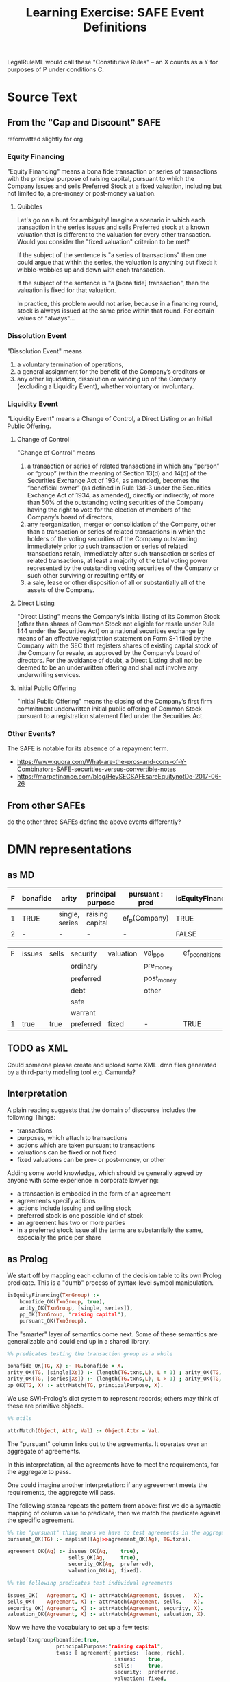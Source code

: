 #+TITLE: Learning Exercise: SAFE Event Definitions

LegalRuleML would call these "Constitutive Rules" -- an X counts as a Y for purposes of P under conditions C.

* Source Text

** From the "Cap and Discount" SAFE

reformatted slightly for org

*** Equity Financing

"Equity Financing" means a bona fide transaction or series of transactions with the principal purpose of raising capital, pursuant to which the Company issues and sells Preferred Stock at a fixed valuation, including but not limited to, a pre-money or post-money valuation.

**** Quibbles

Let's go on a hunt for ambiguity! Imagine a scenario in which each transaction in the series issues and sells Preferred stock at a known valuation that is different to the valuation for every other transaction. Would you consider the "fixed valuation" criterion to be met?

If the subject of the sentence is "a series of transactions" then one could argue that within the series, the valuation is anything but fixed: it wibble-wobbles up and down with each transaction.

If the subject of the sentence is "a [bona fide] transaction", then the valuation is fixed for that valuation.

In practice, this problem would not arise, because in a financing round, stock is always issued at the same price within that round. For certain values of "always"...

*** Dissolution Event

"Dissolution Event" means

1. a voluntary termination of operations,
2. a general assignment for the benefit of the Company’s creditors or
3. any other liquidation, dissolution or winding up of the Company (excluding a Liquidity Event), whether voluntary or involuntary.

*** Liquidity Event

"Liquidity Event" means a Change of Control, a Direct Listing or an Initial Public Offering.

**** Change of Control

"Change of Control" means

1. a transaction or series of related transactions in which any “person” or “group” (within the meaning of Section 13(d) and 14(d) of the Securities Exchange Act of 1934, as amended), becomes the “beneficial owner” (as defined in Rule 13d-3 under the Securities Exchange Act of 1934, as amended), directly or indirectly, of more than 50% of the outstanding voting securities of the Company having the right to vote for the election of members of the Company’s board of directors,
2. any reorganization, merger or consolidation of the Company, other than a transaction or series of related transactions in which the holders of the voting securities of the Company outstanding immediately prior to such transaction or series of related transactions retain, immediately after such transaction or series of related transactions, at least a majority of the total voting power represented by the outstanding voting securities of the Company or such other surviving or resulting entity or
3. a sale, lease or other disposition of all or substantially all of the assets of the Company.

**** Direct Listing

"Direct Listing" means the Company’s initial listing of its Common Stock (other than shares of Common Stock not eligible for resale under Rule 144 under the Securities Act) on a national securities exchange by means of an effective registration statement on Form S-1 filed by the Company with the SEC that registers shares of existing capital stock of the Company for resale, as approved by the Company’s board of directors. For the avoidance of doubt, a Direct Listing shall not be deemed to be an underwritten offering and shall not involve any underwriting services.

**** Initial Public Offering

"Initial Public Offering" means the closing of the Company’s first firm commitment underwritten initial public offering of Common Stock pursuant to a registration statement filed under the Securities Act.

*** Other Events?

The SAFE is notable for its absence of a repayment term.

- https://www.quora.com/What-are-the-pros-and-cons-of-Y-Combinators-SAFE-securities-versus-convertible-notes
- https://marpefinance.com/blog/HeySECSAFEsareEquitynotDe-2017-06-26

** From other SAFEs

do the other three SAFEs define the above events differently?

* DMN representations

** as MD

#+NAME: equity financing
| F | bonafide | arity          | principal purpose | pursuant : pred | isEquityFinancing |
|---+----------+----------------+-------------------+-----------------+-------------------|
| 1 | TRUE     | single, series | raising capital   | ef_p(Company)   | TRUE              |
| 2 | -        | -              | -                 | -               | FALSE             |

#+NAME: ef_p
| F | issues | sells | security  | valuation | val_p_p_o  | ef_p_conditions |
|   |        |       | ordinary  |           | pre_money  |                 |
|   |        |       | preferred |           | post_money |                 |
|   |        |       | debt      |           | other      |                 |
|   |        |       | safe      |           |            |                 |
|   |        |       | warrant   |           |            |                 |
|---+--------+-------+-----------+-----------+------------+-----------------|
| 1 | true   | true  | preferred | fixed     | -          | TRUE            |

** TODO as XML

Could someone please create and upload some XML .dmn files generated by a third-party modeling tool e.g. Camunda?

** Interpretation

A plain reading suggests that the domain of discourse includes the following Things:
- transactions
- purposes, which attach to transactions
- actions which are taken pursuant to transactions
- valuations can be fixed or not fixed
- fixed valuations can be pre- or post-money, or other

Adding some world knowledge, which should be generally agreed by anyone with some experience in corporate lawyering:
- a transaction is embodied in the form of an agreement
- agreements specify actions
- actions include issuing and selling stock
- preferred stock is one possible kind of stock
- an agreement has two or more parties
- in a preferred stock issue all the terms are substantially the same, especially the price per share

** as Prolog

We start off by mapping each column of the decision table to its own
Prolog predicate. This is a "dumb" process of syntax-level symbol
manipulation.

#+begin_src prolog :noweb-ref prolog
  isEquityFinancing(TxnGroup) :-
      bonafide_OK(TxnGroup, true),
      arity_OK(TxnGroup, [single, series]),
      pp_OK(TxnGroup, "raising capital"),
      pursuant_OK(TxnGroup).

#+end_src

The "smarter" layer of semantics come next. Some of these semantics are generalizable and could end up in a shared library.

#+begin_src prolog :noweb-ref prolog
  %% predicates testing the transaction group as a whole

  bonafide_OK(TG, X) :- TG.bonafide = X.
  arity_OK(TG, [single|Xs]) :- (length(TG.txns,L), L = 1) ; arity_OK(TG, Xs).
  arity_OK(TG, [series|Xs]) :- (length(TG.txns,L), L > 1) ; arity_OK(TG, Xs).
  pp_OK(TG, X) :- attrMatch(TG, principalPurpose, X).

#+end_src

We use SWI-Prolog's dict system to represent records; others may think of these are primitive objects.

#+begin_src prolog :noweb-ref prolog
  %% utils

  attrMatch(Object, Attr, Val) :- Object.Attr = Val.
#+end_src

The "pursuant" column links out to the agreements. It operates over an aggregate of agreements.

In this interpretation, all the agreements have to meet the requirements, for the aggregate to pass.

One could imagine another interpretation: if any agreeement meets the requirements, the aggregate will pass.

The following stanza repeats the pattern from above: first we do a syntactic mapping of column value to predicate, then we match the predicate against the specific agreement.

#+begin_src prolog :noweb-ref prolog
  %% the "pursuant" thing means we have to test agreements in the aggregate
  pursuant_OK(TG) :- maplist([Ag]>>agreement_OK(Ag), TG.txns).

  agreement_OK(Ag) :- issues_OK(Ag,    true),
                      sells_OK(Ag,     true),
                      security_OK(Ag,  preferred),
                      valuation_OK(Ag, fixed).

  %% the following predicates test individual agreements

  issues_OK(   Agreement, X) :- attrMatch(Agreement, issues,   X).
  sells_OK(    Agreement, X) :- attrMatch(Agreement, sells,    X).
  security_OK( Agreement, X) :- attrMatch(Agreement, security, X).
  valuation_OK(Agreement, X) :- attrMatch(Agreement, valuation, X).

#+end_src

Now we have the vocabulary to set up a few tests:

#+begin_src prolog :noweb-ref prolog
  setup1(txngroup{bonafide:true,
                  principalPurpose:"raising capital",
                  txns: [ agreement{ parties:  [acme, rich],
                                     issues:    true,
                                     sells:     true,
                                     security:  preferred,
                                     valuation: fixed,
                                     val_ppo:   pre_money } ] }).

  setup1b(TG1b) :- setup1(TG1), TG1b = TG1.put([principalPurpose:"evading taxes"]).

  setup0(txngroup{bonafide:true,
                  principalPurpose:"raising capital",
                  txns: [ ] }).
#+end_src

And run them:

#+begin_example
?- setup1(My), isEquityFinancing(My).
My = txngroup{bonafide:true, principalPurpose:"raising capital", txns:[agreement{issues:true, parties:[acme, rich], security:preferred, sells:true, val_ppo:pre_money, valuation:fixed}]} .

?- setup1b(My), isEquityFinancing(My).
false.

?- setup0(My), isEquityFinancing(My).
false.
#+end_example

How to interpret the results: the first is true, the others are false.

*** TODO it would be nice to add explainability

** In Haskell

To make this easier to think about, let's set up a couple of concrete
parties, Acme the company and Richard the investor.

#+begin_src haskell :noweb-ref test-setup
  acme = Party "Acme Inc." $ fromList (
    ["address" .= MyString "1 Monopoly Way"
    ,"state"   .= MyString "DE"
    ,"country" .= MyString "US"
    ,"bank"    .= MyString "WellsCitiChartered"
    ,"acct"    .= MyString "123-45-6789"])

  rich = Party "Richard Moneybags III" $ fromList (
    ["address" .= MyString "1 Capitalist Way"
    ,"state"   .= MyString "NV"
    ,"country" .= MyString "US"
    ,"bank"    .= MyString "StandardFargoBank"
    ,"acct"    .= MyString "888-444-666"])
  x .= y = (x,y)
#+end_src

A typical investment agreement will specify that the investor
transfers funds to a certain bank account, and the company issues some
kind of security.

#+begin_src haskell :noweb-ref basicimplementation
  transferFunds :: MyYMD -> Party -> Int -> String -> Clause
  transferFunds closingDate investor amount dest =
    MkCl { name       = "transfer funds"
         , conditions = []
         , upon       = (Just closingDate, EvName "closing")
         , parties    = [investor]
         , deontic    = Must
         , actions    = [MkAct "transfer funds"
           (fromList [("currency",    MyString "USD")
                     ,("amount",      MyInt    amount)
                     ,("destination", MyString dest)])]
         , temporal   = T_Rel 3 (T_Event (EvName "closing"))
    }
#+end_src

There are many types of securities. Here we know the company will issue Preferred Stock:

#+begin_src haskell :noweb-ref basicimplementation
  issuePreferred :: Party -> Party -> Int -> Clause
  issuePreferred company investor numShares =
    MkCl { name       = "issue shares"
         , conditions = [] -- always
         , upon       = (Nothing, GreenLight)
         , parties    = [company]
         , deontic    = Must
         , actions    = [MkAct "issue shares"
                        (fromList [("issues",          MyBool True)
                                  ,("sells",           MyBool True)
                                  ,("security",        MyString "preferred")
                                  ,("valuation_fixed", MyBool True)
                                  ,("val_p_p_o",       MyString "pre_money")
                                  ,("numShares",       MyInt numShares)
                                  ])]
         , temporal   = T_Rel 5 (T_Event (EvName "closing"))
         }

#+end_src

Note that we needed to wrap those actions in the appropriate deontic
temporal modals, so we used the Clause type above.

Now we have enough to set up an entire set of transactions, each one
embodied in a specific agreement between two parties:

#+begin_src haskell :noweb-ref basicimplementation
  mktxns :: Party -> [(Party,Int)] -> MyYMD -> Float -> [Transaction]
  mktxns company investorAmounts closingDate pricepershare = do
    (investor,amount) <- investorAmounts
    let investorSendsMoney  = transferFunds closingDate investor amount (unwords $ mystr <$> [attrsc company ! k | k <- [ "bank", "acct" ] ])
        companyIssuesShares = issuePreferred company investor (floor (fromIntegral amount / pricepershare))
    return $
      -- a transaction is an agreement between the parties: company and investor
      MkTxn [company,investor]
      -- the state graph of the contract. you may consider this a finite state machine.
      (investorSendsMoney
        `hence` (companyIssuesShares
                  `hence` fulfilled
                  `lest`  breach)
        `lest`  breach)
  -- the "hence" and "lest" bits basically mean "then" and "else"
  -- see section 2.3 of Hvitved https://drive.google.com/file/d/1sLmVMZqHhQDzj8dikKt-8CNemF-nGCn1/view?usp=sharing
  -- together, "hence" and "lest" construct a tree of clauses:
  --       Node investorSendsMoney [ Node Breach [],
  --                                 Node companyIssuesShare [ Node Breach [], Node Fulfilled [] ] ]
  -- in which the first element is "what if the clause fails" and the second element is "what if the clause succeeds, then control passes to ..."

  -- this agreement is an example of a declarative specification, and contains enough information for a PGF component to generate English:

  --     "When in the course of human events on the date of closing the
  --     aforesaid Investor pays the Correct Sum, being 100,000 Dollars,
  --     then immediately and without delaye the Company shall issue
  --     five hundred Shares of Preferred Stock and if it should fail to
  --     do so within five days the Company shall be in BREACHE!."

#+end_src

We set up a transaction between the company Acme and the investor Richie Moneybags:

#+begin_src haskell :noweb-ref test-setup
  mytxns = mktxns acme [(rich,100000)] (2020,1,2) 10.0
#+end_src

The definition of an Equity Financing is phrased as a constitutive
rule, in which transactions appear to be imbued with purpose and other
attributes. No problem:
https://en.wikipedia.org/wiki/Fundamental_theorem_of_software_engineering
says "We can solve any problem by introducing an extra level of
indirection." So let's imbue some underlying thing with attributes:

#+begin_src haskell :noweb-ref basictypes
data Imbued a = Imbued { underlying :: a
                       , attrs      :: Map String MyParamVal }
#+end_src

We characterize the series of transactions accordingly.

#+begin_src haskell :noweb-ref test-setup
  myFinancing1 = Imbued mytxns $ fromList
    [ ("bona fide",          MyBool True)
    , ("arity",              MyInt (length mytxns))
    , ("principal purpose",  MyString "raising capital")
    ]
#+end_src

All our ducks are now in a row; we can express the constitutive rule
as a predicate upon the imbued object, where the constituent
agreements must meet a certain set of criteria.

#+begin_src haskell :noweb-ref test-setup
  -- a thing is an Equity Financing if ...
  isEF :: Imbued [Transaction] -> Bool
  isEF im = and [ attrs im ! "bona fide"                        == MyBool True
                , myint (attrs im ! "arity")                    >= 1
                , attrs im ! "principal purpose"                == MyString "raising capital"
                , allActionVal "issue shares" "issues"          (== MyBool True)
                , allActionVal "issue shares" "sells"           (== MyBool True)
                , allActionVal "issue shares" "security"        (== MyString "preferred")
                , allActionVal "issue shares" "valuation_fixed" (== MyBool True)
                , allActionVal "issue shares" "val_p_p_o"       (`elem` [MyString x | x <- ["pre_money", "post_money", "other"]])
                ]
    where allActionVal n k p = -- the list comprehension below unwraps a seven-layer burrito. well, maybe five.
            all p $ [ params a ! k | txn                        <- underlying im
                                   , MkCl { actions = actions } <- flatten (getAgreement txn)
                                   , a                          <- actions
                                   , a.name == n -- we filter for the desired action name
                                   ]

  -- todo: consider hxt's arrowlist approach to tree traversal and matching with >>>

#+end_src

To test "issues", we match against the agreement graph, looking for some clause which specifies the issuance of shares.

We do the same with "sells", but in a more sophisticated version of
this code, we might test for consideration being exchanged on both
sides. So we could match against the agreement graph, looking for some
clause which specifies the transfer of Funds, and an immediate parent
or child which specifies the transfer of some other valuable object.

And now we are in position to run a test!

#+begin_src haskell :noweb-ref test-1
  describe "equity financing" $ do
    it "should consider the transactions to be an equity financing" $
      isEF myFinancing1 `shouldBe` True
#+end_src

If you're curious about how the types fit together:

#+begin_src haskell :noweb-ref basictypes
  data EventBody = EvName String
                 | GreenLight -- once the light turns green i.e. the clause is "entered"
                 | NoticeReceived String (Maybe Party)
                 deriving (Show, Eq)

  -- every node has two children.
  -- tail is the happy path, to which "execution" proceeds if the node is performed satisfactorily
  -- head is the unhappy path.
  type Agreement = Tree Clause

  -- TODO: devise a monadic notation to make this even more readable as an EDSL
  -- this syntax allows us to say x `hence` y `lest` z
  infixr 7 `hence`
  infixr 7 `lest`
  x `hence` yz = Node x yz
  y `lest`  z  = [ z, y ]

  data Party = Party { name :: String
    , attrsc :: (Map String MyParamVal)
    } deriving (Show, Eq)
  data Transaction = MkTxn [Party] Agreement
  getAgreement (MkTxn ps a) = a

  type MyYMD = (Integer, Int, Int)
  type Event = (Maybe MyYMD, EventBody)
  data Deontic = Must | May | Shant deriving (Show, Eq)

  data State = World { date :: MyYMD
                     , history :: [Event]
                     } deriving (Show, Eq)
  type ActionParams = Map String MyParamVal
  data MyParamVal = MyString String
                  | MyBool   Bool
                  | MyInt    Int
                  | MyChar   Char
                  | MyList   [MyParamVal]
                  deriving (Show, Eq)
  mystr  (MyString x) = x
  mybool (MyBool   x) = x
  myint  (MyInt    x) = x
  mychar (MyChar   x) = x
  mylist (MyList   x) = x
  data Action = MkAct { name   :: String
                      , params :: ActionParams }
              deriving (Show, Eq)

  -- todo: expand this to the fuller set of DMN temporal predicates
  data Temporal = T_Before MyYMD
                | T_After  MyYMD
                | T_Event  EventBody -- how to scope a relative event reference?
                | T_Rel    Days Temporal
                deriving (Show, Eq)
  type Days = Int

  data Clause = MkCl { name       ::  String
                     , conditions :: [State]
                     , upon       ::  Event
                     , parties    :: [Party]
                     , deontic    ::  Deontic
                     , actions    :: [Action]
                     , temporal   ::  Temporal
                     }
              | Fulfilled
              | Breach
    deriving (Show, Eq)
  fulfilled = Node Fulfilled []
  breach    = Node Breach []
  getName MkCl { name = n } = n
  getName Fulfilled         = "Fulfilled"
  getName Breach            = "Breach"
#+end_src

A handful of utility functions...
- visualize the contract as a graph of clauses

#+begin_src haskell :noweb-ref basicimplementation
  asDAG :: Transaction -> String
  asDAG (MkTxn parties agreement) = unlines [ unwords ( "Parties:" : ( ( name :: Party->String ) <$> parties ) )
                                            , drawVerticalTree ( getName <$> agreement ) ]
#+end_src

Let's use our main executable app to just print the tree

#+begin_src haskell :noweb-ref exe
main = mapM_ putStrLn $ asDAG <$> underlying myFinancing1
#+end_src

Success! The left child is the non-performance path, and the right child is the performance path.

#+begin_example
mengwong@venice4 events % stack exec events-exe
Parties: Acme Inc. Richard Moneybags III
      transfer funds
            |
   -------------
  /             \
Breach     issue shares
                |
           ---------
          /         \
        Breach  Fulfilled
#+end_example
* NLG representations

See also https://github.com/smucclaw/nlg

#+begin_src haskell :noweb-ref test-2
  let eng = lang gr
  let action = translateAction gr $ issueSharesEasy 10
  describe "natural language generation" $ do
    it "should turn a GF structure into English" $
      linearize gr eng (gf action) `shouldBe` "issues and sells preferred stock at a pre-money fixed valuation"
#+end_src


** NLG assistance

Where do we locate the clues that help GF say the right thing?

* Infrastructure
The following blobs of code help with the tangle/noweb auto-generation of Haskell code from this README.

#+NAME: tangleWarning
#+begin_src haskell
-- DO NOT EDIT THIS FILE!
-- direct edits will be clobbered.
--
-- this file is autogenerated by tangling ex-20200802-safe-events/README.org
-- open the README.org in emacs and hit C-c C-v t to regenerate this file.
#+end_src

Test Driven Development!

#+begin_src haskell :noweb yes :tangle events/test/Spec.hs
{-# LANGUAGE OverloadedStrings, DuplicateRecordFields, QuasiQuotes #-}
{-# OPTIONS_GHC -F -pgmF=record-dot-preprocessor #-}

<<tangleWarning>>

module Main where

import Test.Hspec
import Data.Maybe
import Data.Map
import Control.Monad
import SAFE.Events
import PGF
import SAFE.NLG
import Grammars.SAFE
import Data.Tree
import Data.Tree.Pretty
import Control.Arrow
import Debug.Trace

main :: IO ()
main = do
  gr <- readPGF "src/grammars/SAFE.pgf"
  forM_ [spec1, spec2 gr] $ hspec
  return ()

<<test-setup>>

spec1 :: Spec
spec1 = do
  <<test-1>>

spec2 :: PGF -> Spec
spec2 gr = do
  <<test-2>>
#+end_src

Executable

#+begin_src haskell :noweb yes :tangle events/app/Main.hs
{-# LANGUAGE OverloadedStrings, DuplicateRecordFields, QuasiQuotes #-}
{-# OPTIONS_GHC -F -pgmF=record-dot-preprocessor #-}

<<tangleWarning>>

module Main where

import SAFE.Events
import Data.Map
import Data.Tree

<<test-setup>>
<<exe>>

#+end_src

The library

#+begin_src haskell :noweb yes :tangle events/src/SAFE/Events.hs
{-# LANGUAGE OverloadedStrings, DuplicateRecordFields, QuasiQuotes, LambdaCase #-}
{-# OPTIONS_GHC -F -pgmF=record-dot-preprocessor #-}

<<tangleWarning>>

module SAFE.Events where
import Data.Map
import Data.Maybe
import Data.Tree
import Data.Tree.Pretty

<<basictypes>>
<<basicimplementation>>
#+end_src


#+begin_src prolog :noweb yes :tangle events.pl
:- use_module(library(clpq)).
:- use_module(library(yall)).
<<prolog>>
#+end_src
